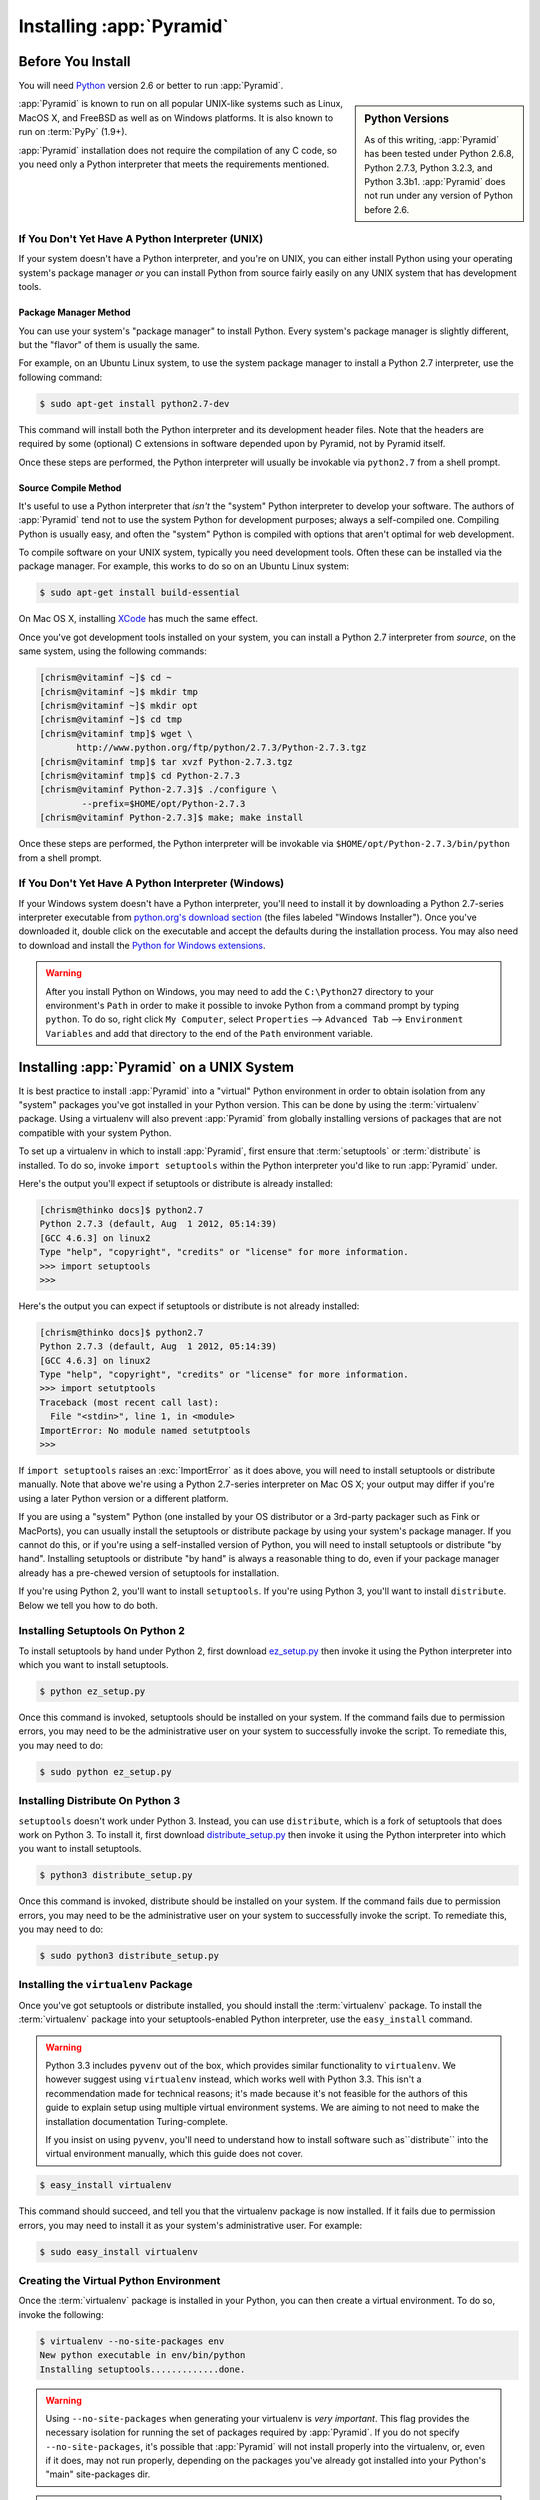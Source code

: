 .. _installing_chapter:

Installing :app:`Pyramid`
============================

.. index::
   single: install preparation

Before You Install
------------------

You will need `Python <http://python.org>`_ version 2.6 or better to
run :app:`Pyramid`.  

.. sidebar:: Python Versions

    As of this writing, :app:`Pyramid` has been tested under Python 2.6.8,
    Python 2.7.3, Python 3.2.3, and Python 3.3b1.  :app:`Pyramid` does not
    run under any version of Python before 2.6.

:app:`Pyramid` is known to run on all popular UNIX-like systems such as
Linux, MacOS X, and FreeBSD as well as on Windows platforms.  It is also
known to run on :term:`PyPy` (1.9+).

:app:`Pyramid` installation does not require the compilation of any
C code, so you need only a Python interpreter that meets the
requirements mentioned.

If You Don't Yet Have A Python Interpreter (UNIX)
~~~~~~~~~~~~~~~~~~~~~~~~~~~~~~~~~~~~~~~~~~~~~~~~~

If your system doesn't have a Python interpreter, and you're on UNIX,
you can either install Python using your operating system's package
manager *or* you can install Python from source fairly easily on any
UNIX system that has development tools.

.. index::
   pair: install; Python (from package, UNIX)

Package Manager Method
++++++++++++++++++++++

You can use your system's "package manager" to install Python. Every
system's package manager is slightly different, but the "flavor" of
them is usually the same.

For example, on an Ubuntu Linux system, to use the system package
manager to install a Python 2.7 interpreter, use the following
command:

.. code-block:: text

   $ sudo apt-get install python2.7-dev

This command will install both the Python interpreter and its development
header files.  Note that the headers are required by some (optional) C
extensions in software depended upon by Pyramid, not by Pyramid itself.

Once these steps are performed, the Python interpreter will usually be
invokable via ``python2.7`` from a shell prompt.

.. index::
   pair: install; Python (from source, UNIX)

Source Compile Method
+++++++++++++++++++++

It's useful to use a Python interpreter that *isn't* the "system"
Python interpreter to develop your software.  The authors of
:app:`Pyramid` tend not to use the system Python for development
purposes; always a self-compiled one.  Compiling Python is usually
easy, and often the "system" Python is compiled with options that
aren't optimal for web development.

To compile software on your UNIX system, typically you need
development tools.  Often these can be installed via the package
manager.  For example, this works to do so on an Ubuntu Linux system:

.. code-block:: text

   $ sudo apt-get install build-essential

On Mac OS X, installing `XCode
<http://developer.apple.com/tools/xcode/>`_ has much the same effect.

Once you've got development tools installed on your system, you can
install a Python 2.7 interpreter from *source*, on the same system,
using the following commands:

.. code-block:: text

   [chrism@vitaminf ~]$ cd ~
   [chrism@vitaminf ~]$ mkdir tmp
   [chrism@vitaminf ~]$ mkdir opt
   [chrism@vitaminf ~]$ cd tmp
   [chrism@vitaminf tmp]$ wget \
          http://www.python.org/ftp/python/2.7.3/Python-2.7.3.tgz
   [chrism@vitaminf tmp]$ tar xvzf Python-2.7.3.tgz
   [chrism@vitaminf tmp]$ cd Python-2.7.3
   [chrism@vitaminf Python-2.7.3]$ ./configure \
           --prefix=$HOME/opt/Python-2.7.3
   [chrism@vitaminf Python-2.7.3]$ make; make install

Once these steps are performed, the Python interpreter will be
invokable via ``$HOME/opt/Python-2.7.3/bin/python`` from a shell
prompt.

.. index::
   pair: install; Python (from package, Windows)

If You Don't Yet Have A Python Interpreter (Windows)
~~~~~~~~~~~~~~~~~~~~~~~~~~~~~~~~~~~~~~~~~~~~~~~~~~~~

If your Windows system doesn't have a Python interpreter, you'll need
to install it by downloading a Python 2.7-series interpreter
executable from `python.org's download section
<http://python.org/download/>`_ (the files labeled "Windows
Installer").  Once you've downloaded it, double click on the
executable and accept the defaults during the installation process.
You may also need to download and install the `Python for Windows
extensions <http://sourceforge.net/projects/pywin32/files/>`_.

.. warning::

   After you install Python on Windows, you may need to add the
   ``C:\Python27`` directory to your environment's ``Path`` in order
   to make it possible to invoke Python from a command prompt by
   typing ``python``.  To do so, right click ``My Computer``, select
   ``Properties`` --> ``Advanced Tab`` --> ``Environment Variables``
   and add that directory to the end of the ``Path`` environment
   variable.

.. index::
   single: installing on UNIX

.. _installing_unix:

Installing :app:`Pyramid` on a UNIX System
---------------------------------------------

It is best practice to install :app:`Pyramid` into a "virtual"
Python environment in order to obtain isolation from any "system"
packages you've got installed in your Python version.  This can be
done by using the :term:`virtualenv` package.  Using a virtualenv will
also prevent :app:`Pyramid` from globally installing versions of
packages that are not compatible with your system Python.

To set up a virtualenv in which to install :app:`Pyramid`, first ensure that
:term:`setuptools` or :term:`distribute` is installed.  To do so, invoke
``import setuptools`` within the Python interpreter you'd like to run
:app:`Pyramid` under.

Here's the output you'll expect if setuptools or distribute is already
installed:

.. code-block:: text

   [chrism@thinko docs]$ python2.7
   Python 2.7.3 (default, Aug  1 2012, 05:14:39) 
   [GCC 4.6.3] on linux2
   Type "help", "copyright", "credits" or "license" for more information.
   >>> import setuptools
   >>> 

Here's the output you can expect if setuptools or distribute is not already
installed:

.. code-block:: text

   [chrism@thinko docs]$ python2.7
   Python 2.7.3 (default, Aug  1 2012, 05:14:39) 
   [GCC 4.6.3] on linux2
   Type "help", "copyright", "credits" or "license" for more information.
   >>> import setutptools
   Traceback (most recent call last):
     File "<stdin>", line 1, in <module>
   ImportError: No module named setutptools
   >>>

If ``import setuptools`` raises an :exc:`ImportError` as it does above, you
will need to install setuptools or distribute manually.  Note that above
we're using a Python 2.7-series interpreter on Mac OS X; your output may
differ if you're using a later Python version or a different platform.

If you are using a "system" Python (one installed by your OS distributor or a
3rd-party packager such as Fink or MacPorts), you can usually install the
setuptools or distribute package by using your system's package manager.  If
you cannot do this, or if you're using a self-installed version of Python,
you will need to install setuptools or distribute "by hand".  Installing
setuptools or distribute "by hand" is always a reasonable thing to do, even
if your package manager already has a pre-chewed version of setuptools for
installation.

If you're using Python 2, you'll want to install ``setuptools``.  If you're
using Python 3, you'll want to install ``distribute``.  Below we tell you how
to do both.

Installing Setuptools On Python 2
~~~~~~~~~~~~~~~~~~~~~~~~~~~~~~~~~

To install setuptools by hand under Python 2, first download `ez_setup.py
<http://peak.telecommunity.com/dist/ez_setup.py>`_ then invoke it using the
Python interpreter into which you want to install setuptools.

.. code-block:: text

   $ python ez_setup.py

Once this command is invoked, setuptools should be installed on your
system.  If the command fails due to permission errors, you may need
to be the administrative user on your system to successfully invoke
the script.  To remediate this, you may need to do:

.. code-block:: text

   $ sudo python ez_setup.py

Installing Distribute On Python 3
~~~~~~~~~~~~~~~~~~~~~~~~~~~~~~~~~

``setuptools`` doesn't work under Python 3.  Instead, you can use
``distribute``, which is a fork of setuptools that does work on Python 3.  To
install it, first download `distribute_setup.py
<http://python-distribute.org/distribute_setup.py>`_ then invoke it using the
Python interpreter into which you want to install setuptools.

.. code-block:: text

   $ python3 distribute_setup.py

Once this command is invoked, distribute should be installed on your system.
If the command fails due to permission errors, you may need to be the
administrative user on your system to successfully invoke the script.  To
remediate this, you may need to do:

.. code-block:: text

   $ sudo python3 distribute_setup.py

.. index::
   pair: install; virtualenv

Installing the ``virtualenv`` Package
~~~~~~~~~~~~~~~~~~~~~~~~~~~~~~~~~~~~~

Once you've got setuptools or distribute installed, you should install the
:term:`virtualenv` package.  To install the :term:`virtualenv` package into
your setuptools-enabled Python interpreter, use the ``easy_install`` command.

.. warning::

   Python 3.3 includes ``pyvenv`` out of the box, which provides similar
   functionality to ``virtualenv``.
   We however suggest using ``virtualenv`` instead,
   which works well with Python 3.3.
   This isn't a recommendation made for technical reasons;
   it's made because it's not feasible for the
   authors of this guide to explain setup using multiple virtual environment
   systems.  We are aiming to not need to make the installation documentation
   Turing-complete.

   If you insist on using ``pyvenv``, you'll need to understand how to install
   software such as``distribute`` into the virtual environment manually,
   which this guide does not cover.

.. code-block:: text

   $ easy_install virtualenv

This command should succeed, and tell you that the virtualenv package is now
installed.  If it fails due to permission errors, you may need to install it
as your system's administrative user.  For example:

.. code-block:: text

   $ sudo easy_install virtualenv

.. index::
   single: virtualenv
   pair: Python; virtual environment

Creating the Virtual Python Environment
~~~~~~~~~~~~~~~~~~~~~~~~~~~~~~~~~~~~~~~

Once the :term:`virtualenv` package is installed in your Python, you
can then create a virtual environment.  To do so, invoke the
following:

.. code-block:: text

   $ virtualenv --no-site-packages env
   New python executable in env/bin/python
   Installing setuptools.............done.

.. warning::

   Using ``--no-site-packages`` when generating your
   virtualenv is *very important*. This flag provides the necessary
   isolation for running the set of packages required by
   :app:`Pyramid`.  If you do not specify ``--no-site-packages``,
   it's possible that :app:`Pyramid` will not install properly into
   the virtualenv, or, even if it does, may not run properly,
   depending on the packages you've already got installed into your
   Python's "main" site-packages dir.

.. warning:: *do not* use ``sudo`` to run the
   ``virtualenv`` script.  It's perfectly acceptable (and desirable)
   to create a virtualenv as a normal user.

You should perform any following commands that mention a "bin"
directory from within the ``env`` virtualenv dir.

Installing :app:`Pyramid` Into the Virtual Python Environment
~~~~~~~~~~~~~~~~~~~~~~~~~~~~~~~~~~~~~~~~~~~~~~~~~~~~~~~~~~~~~~~~

After you've got your ``env`` virtualenv installed, you may install
:app:`Pyramid` itself using the following commands from within the
virtualenv (``env``) directory you created in the last step.

.. code-block:: text

   $ cd env
   $ bin/easy_install pyramid

The ``easy_install`` command will take longer than the previous ones to
complete, as it downloads and installs a number of dependencies.

.. index::
   single: installing on Windows

.. _installing_windows:

Installing :app:`Pyramid` on a Windows System
-------------------------------------------------

You can use Pyramid on Windows under Python 2 or under Python 3.  Directions
for both versions are included below.

Windows Using Python 2
~~~~~~~~~~~~~~~~~~~~~~

#. Install, or find `Python 2.7
   <http://www.python.org/download/releases/2.7.3/>`_ for your system.

#. Install the `Python for Windows extensions
   <http://sourceforge.net/projects/pywin32/files/>`_.  Make sure to
   pick the right download for Python 2.7 and install it using the
   same Python installation from the previous step.

#. Install latest :term:`setuptools` distribution into the Python you
   obtained/installed/found in the step above: download `ez_setup.py
   <http://peak.telecommunity.com/dist/ez_setup.py>`_ and run it using
   the ``python`` interpreter of your Python 2.7 installation using a
   command prompt:

   .. code-block:: text

      c:\> c:\Python27\python ez_setup.py

#. Use that Python's `bin/easy_install` to install `virtualenv`:

   .. code-block:: text

      c:\> c:\Python27\Scripts\easy_install virtualenv

#. Use that Python's virtualenv to make a workspace:

   .. code-block:: text

      c:\> c:\Python27\Scripts\virtualenv --no-site-packages env

#. Switch to the ``env`` directory:

   .. code-block:: text

      c:\> cd env

#. (Optional) Consider using ``Scripts\activate.bat`` to make your shell
   environment wired to use the virtualenv.

#. Use ``easy_install`` to get :app:`Pyramid` and its direct dependencies
   installed:

   .. code-block:: text

      c:\env> Scripts\easy_install pyramid

Windows Using Python 3
~~~~~~~~~~~~~~~~~~~~~~

#. Install, or find `Python 3.2
   <http://www.python.org/download/releases/3.2.3/>`_ for your system.

#. Install the `Python for Windows extensions
   <http://sourceforge.net/projects/pywin32/files/>`_.  Make sure to
   pick the right download for Python 3.2 and install it using the
   same Python installation from the previous step.

#. Install latest :term:`distribute` distribution into the Python you
   obtained/installed/found in the step above: download `distribute_setup.py
   <http://python-distribute.org/distribute_setup.py>`_ and run it using the
   ``python`` interpreter of your Python 3.2 installation using a command
   prompt:

   .. code-block:: text

      c:\> c:\Python32\python distribute_setup.py

#. Use that Python's `bin/easy_install` to install `virtualenv`:

   .. code-block:: text

      c:\> c:\Python32\Scripts\easy_install virtualenv

#. Use that Python's virtualenv to make a workspace:

   .. code-block:: text

      c:\> c:\Python32\Scripts\virtualenv --no-site-packages env

#. Switch to the ``env`` directory:

   .. code-block:: text

      c:\> cd env

#. (Optional) Consider using ``Scripts\activate.bat`` to make your shell
   environment wired to use the virtualenv.

#. Use ``easy_install`` to get :app:`Pyramid` and its direct dependencies
   installed:

   .. code-block:: text

      c:\env> Scripts\easy_install pyramid

What Gets Installed
-------------------

When you ``easy_install`` :app:`Pyramid`, various other libraries such as
WebOb, PasteDeploy, and others are installed.

Additionally, as chronicled in :ref:`project_narr`, scaffolds will be
registered, which make it easy to start a new :app:`Pyramid` project.

